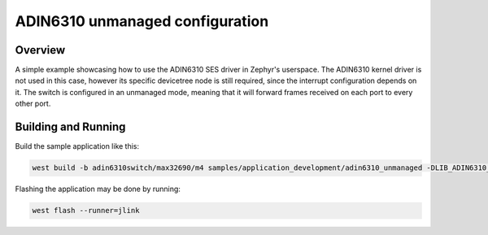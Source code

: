 .. _adin6310_unmanaged:

ADIN6310 unmanaged configuration
#################

Overview
********

A simple example showcasing how to use the ADIN6310 SES driver in Zephyr's
userspace. The ADIN6310 kernel driver is not used in this case, however its
specific devicetree node is still required, since the interrupt configuration
depends on it.
The switch is configured in an unmanaged mode, meaning that it will forward
frames received on each port to every other port.

Building and Running
********************

Build the sample application like this:

.. code-block:: console

   west build -b adin6310switch/max32690/m4 samples/application_development/adin6310_unmanaged -DLIB_ADIN6310_PATH=... -p auto 

Flashing the application may be done by running:

.. code-block:: console

   west flash --runner=jlink